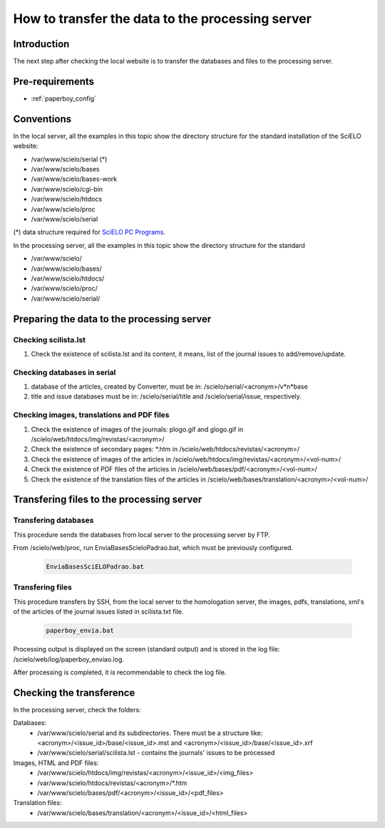 =================================================
How to transfer the data to the processing server
=================================================

Introduction
============

The next step after checking the local website is to transfer the databases and files to the processing server.


Pre-requirements
================

* :ref:`paperboy_config`

Conventions
===========

In the local server, all the examples in this topic show the directory structure for the standard 
installation of the SciELO website: 

* /var/www/scielo/serial (*) 
* /var/www/scielo/bases 
* /var/www/scielo/bases-work 
* /var/www/scielo/cgi-bin 
* /var/www/scielo/htdocs 
* /var/www/scielo/proc
* /var/www/scielo/serial

(*) data structure required for `SciELO PC Programs </projects/scielo-pc-programs/en/latest/>`_.  

In the processing server, all the examples in this topic show the directory structure for the standard 

* /var/www/scielo/
* /var/www/scielo/bases/
* /var/www/scielo/htdocs/
* /var/www/scielo/proc/
* /var/www/scielo/serial/


Preparing the data to the processing server
===========================================

Checking scilista.lst
--------------------

#. Check the existence of scilista.lst and its content, it means, list of the journal issues to add/remove/update.

Checking databases in serial
----------------------------
#. database of the articles, created by Converter, must be in: /scielo/serial/<acronym>/v*n*\base
#. title and issue databases must be in: /scielo/serial/title and /scielo/serial/issue, respectively.


Checking images, translations and PDF files
-------------------------------------------

#. Check the existence of images of the journals: plogo.gif and glogo.gif in /scielo/web/htdocs/img/revistas/<acronym>/

#. Check the existence of secondary pages: \*.htm in /scielo/web/htdocs/revistas/<acronym>/

#. Check the existence of images of the articles in /scielo/web/htdocs/img/revistas/<acronym>/<vol-num>/

#. Check the existence of PDF files of the articles in /scielo/web/bases/pdf/<acronym>/<vol-num>/

#. Check the existence of the translation files of the articles in /scielo/web/bases/translation/<acronym>/<vol-num>/


Transfering files to the processing server
==========================================

Transfering databases
---------------------
This procedure sends the databases from local server to the processing server by FTP.

From /scielo/web/proc, run EnviaBasesScieloPadrao.bat, which must be previously configured. 

    .. code-block:: text

        EnviaBasesSciELOPadrao.bat 


Transfering files
-----------------

This procedure transfers by SSH, from the local server to the homologation server, the images, pdfs, translations, xml's of the articles of the journal issues listed in scilista.txt file. 

    .. code-block:: text

        paperboy_envia.bat 


Processing output is displayed on the screen (standard output) and is stored in the log file: /scielo/web/log/paperboy_enviao.log.

After processing is completed, it is recommendable to check the log file.


Checking the transference 
=========================

In the processing server, check the folders:

Databases:
    - /var/www/scielo/serial and its subdirectories. There must be a structure like: <acronym>/<issue_id>/base/<issue_id>.mst and <acronym>/<issue_id>/base/<issue_id>.xrf
    - /var/www/scielo/serial/scilista.lst - contains the journals' issues to be processed

Images, HTML and PDF files:
    - /var/www/scielo/htdocs/img/revistas/<acronym>/<issue_id>/<img_files>
    - /var/www/scielo/htdocs/revistas/<acronym>/*.htm
    - /var/www/scielo/bases/pdf/<acronym>/<issue_id>/<pdf_files>

Translation files:
    - /var/www/scielo/bases/translation/<acronym>/<issue_id>/<html_files>
